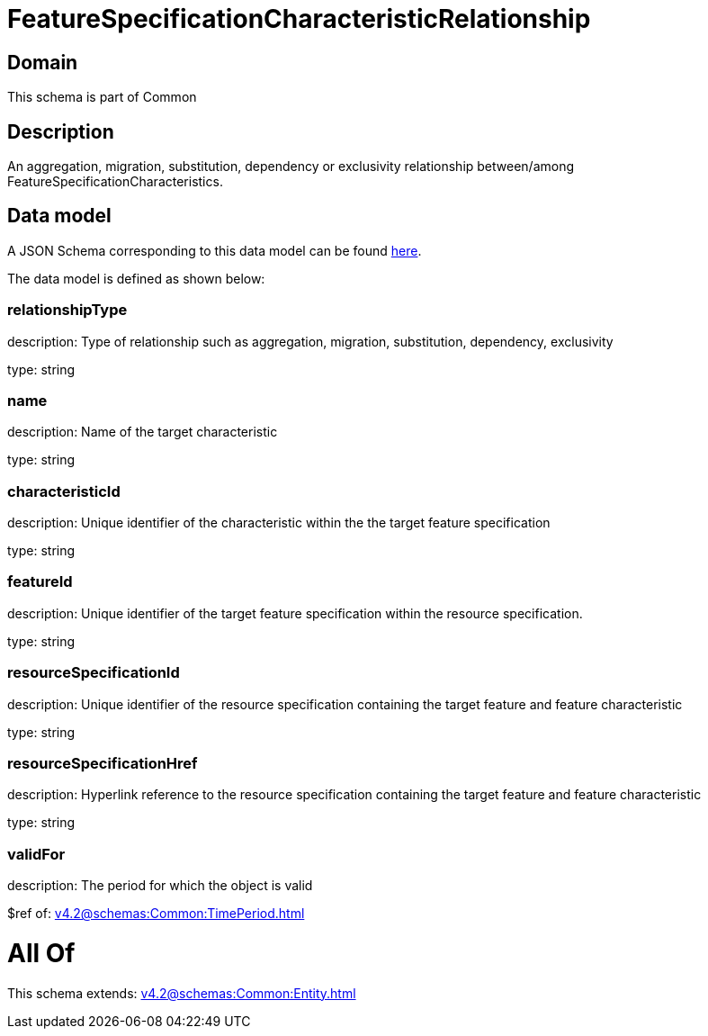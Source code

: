 = FeatureSpecificationCharacteristicRelationship

[#domain]
== Domain

This schema is part of Common

[#description]
== Description

An aggregation, migration, substitution, dependency or exclusivity relationship between/among FeatureSpecificationCharacteristics.


[#data_model]
== Data model

A JSON Schema corresponding to this data model can be found https://tmforum.org[here].

The data model is defined as shown below:


=== relationshipType
description: Type of relationship such as aggregation, migration, substitution, dependency, exclusivity

type: string


=== name
description: Name of the target characteristic

type: string


=== characteristicId
description: Unique identifier of the characteristic within the the target feature specification

type: string


=== featureId
description: Unique identifier of the target feature specification within the resource specification.

type: string


=== resourceSpecificationId
description: Unique identifier of the resource specification containing the target feature and feature characteristic

type: string


=== resourceSpecificationHref
description: Hyperlink reference to the resource specification containing the target feature and feature characteristic

type: string


=== validFor
description: The period for which the object is valid

$ref of: xref:v4.2@schemas:Common:TimePeriod.adoc[]


= All Of 
This schema extends: xref:v4.2@schemas:Common:Entity.adoc[]
